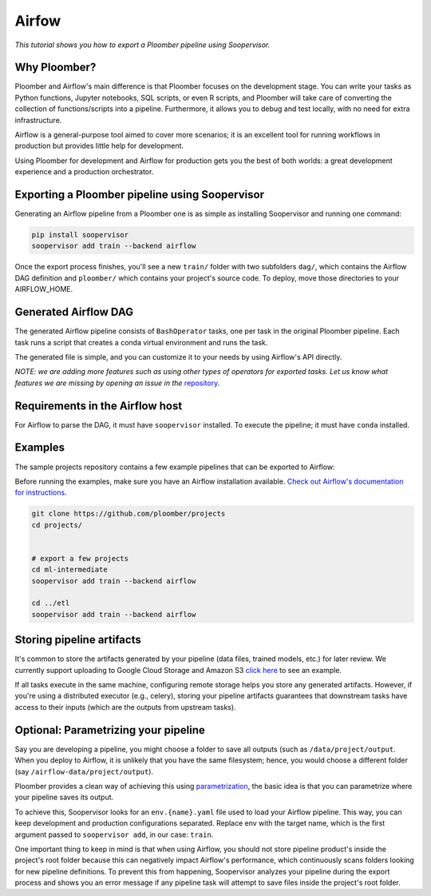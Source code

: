 Airfow
======

*This tutorial shows you how to export a Ploomber pipeline using Soopervisor.*

Why Ploomber?
-------------

Ploomber and Airflow's main difference is that Ploomber focuses
on the development stage. You can write your tasks
as Python functions, Jupyter notebooks, SQL scripts, or even R scripts,
and Ploomber will take care of converting the collection of functions/scripts into a pipeline. Furthermore, it allows you to debug and test locally, with no need for extra infrastructure.

Airflow is a general-purpose tool aimed to cover more scenarios; it is an excellent tool for running workflows in production but provides little help for development.

Using Ploomber for development and Airflow for production gets you the best of
both worlds: a great development experience and a production orchestrator.

Exporting a Ploomber pipeline using Soopervisor
-----------------------------------------------

Generating an Airflow pipeline from a Ploomber one is as simple as installing
Soopervisor and running one command:

.. code-block:: sh

    pip install soopervisor
    soopervisor add train --backend airflow


Once the export process finishes, you'll see a new ``train/`` folder with
two subfolders ``dag/``, which contains the Airflow DAG definition and
``ploomber/`` which contains your project's source code. To deploy, move
those directories to your AIRFLOW_HOME.

Generated Airflow DAG
---------------------

The generated Airflow pipeline consists of ``BashOperator`` tasks, one
per task in the original Ploomber pipeline. Each task runs a script that
creates a conda virtual environment and runs the task.

The generated file is simple, and you can customize it to your needs by
using Airflow's API directly.

*NOTE: we are adding more features such as using other types of
operators for exported tasks. Let us know what features we are missing
by opening an issue in the* `repository <https://github.com/ploomber/soopervisor>`_.


Requirements in the Airflow host
--------------------------------

For Airflow to parse the DAG, it must have ``soopervisor`` installed. To
execute the pipeline; it must have ``conda`` installed.

Examples
--------

The sample projects repository contains a few example pipelines that can be
exported to Airflow:

Before running the examples, make sure you have an Airflow installation
available. `Check out Airflow's documentation for instructions <https://airflow.apache.org/docs/apache-airflow/stable/start/index.html>`_.

.. code-block:: sh

    git clone https://github.com/ploomber/projects
    cd projects/


    # export a few projects
    cd ml-intermediate
    soopervisor add train --backend airflow

    cd ../etl
    soopervisor add train --backend airflow


Storing pipeline artifacts
--------------------------

It's common to store the artifacts generated by your pipeline
(data files, trained models, etc.) for later review. We currently support
uploading to Google Cloud Storage and Amazon S3
`click here <https://github.com/ploomber/projects/blob/master/ml-basic/pipeline.yaml>`_ to see an example.

If all tasks execute in the same machine, configuring remote storage helps you
store any generated artifacts. However, if you're using a distributed
executor (e.g., celery), storing your pipeline artifacts guarantees
that downstream tasks have access to their inputs (which are the outputs
from upstream tasks).


Optional: Parametrizing your pipeline
-------------------------------------

Say you are developing a pipeline, you might choose a folder to save all
outputs (such as ``/data/project/output``. When you deploy to Airflow, it is
unlikely that you have the same filesystem; hence, you would choose a different
folder (say ``/airflow-data/project/output``).

Ploomber provides a clean way of achieving this
using `parametrization <https://ploomber.readthedocs.io/en/stable/user-guide/parametrized.html>`_, the basic idea is that you can parametrize where your pipeline saves its output.

To achieve this, Soopervisor looks for an ``env.{name}.yaml`` file used to
load your Airflow pipeline. This way, you can keep development and production
configurations separated. Replace env with the target name, which is the first
argument passed to ``soopervisor add``, in our case: ``train``.

One important thing to keep in mind is that when using Airflow, you should not
store pipeline product's inside the project's root folder because this can
negatively impact Airflow's performance, which continuously scans folders
looking for new pipeline definitions. To prevent this from happening,
Soopervisor analyzes your pipeline during the export process and shows you
an error message if any pipeline task will attempt to save files inside
the project's root folder.
